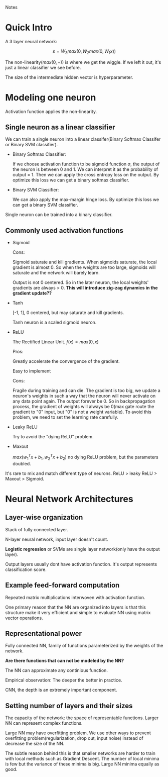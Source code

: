 #+STARTUP: latexpreview

Notes

* Quick Intro

  A 3 layer neural network:

  \[s = W_3max(0, W_2 max(0, W_1 x))\]
  
  The non-linearity($max(0, -)$) is where we get the wiggle.  If we
  left it out, it's just a linear classifier we see before.

  The size of the intermediate hidden vector is hyperparameter.

* Modeling one neuron

  Activation function applies the non-linearity.

** Single neuron as a linear classifier

   We can train a single neuron into a linear classifer(Binary Softmax
   Classifer or Binary SVM classifier).

   - Binary Softmax Classifier: 

     If we choose activation function to be sigmoid function $\sigma$,
     the output of the neuron is between 0 and 1.  We can interpret it
     as the probability of output = 1.  Then we can apply the cross
     entropy loss on the output.  By optimize this loss we can get a
     binary softmax classifier.
     
   - Binary SVM Classifier:

     We can also apply the max-margin hinge loss.  By optimize this
     loss we can get a binary SVM classifier.

   Single neuron can be trained into a binary classifier.

** Commonly used activation functions
   
   - Sigmoid
     
     Cons:
     
     Sigmoid saturate and kill gradients.  When sigmoids saturate, the
     local gradient is almost 0.  So when the weights are too large,
     sigmoids will saturate and the network will barely learn.

     Output is not 0 centered.  So in the later neuron, the local
     weights' gradients are always > 0. *This will introduce zig-zag
     dynamics in the gradient update??*
     
   - Tanh

     [-1, 1], 0 centered, but may saturate and kill gradients.

     Tanh neuron is a scaled sigmoid neuron.

   - ReLU

     The Rectified Linear Unit. $f(x) = max(0, x)$

     Pros:

     Greatly accelerate the convergence of the gradient.

     Easy to implement

     Cons:

     Fragile during training and can die.  The gradient is too big, we
     update a neuron's weights in such a way that the neuron will
     never activate on any data point again.  The output forever be 0.
     So in backpropagation process, the gradient of weights will
     always be 0(max gate route the gradient to "0" input, but "0" is
     not a weight variable).  To avoid this problem, we need to set
     the learning rate carefully.

   - Leaky ReLU

     Try to avoid the "dying ReLU" problem.
     
   - Maxout
     
     $max(w_1^Tx + b_1, w_2^Tx + b_2)$
     no dying ReLU problem, but the parameters doubled.
     
   It's rare to mix and match different type of neurons.  ReLU > leaky
   ReLU > Maxout > Sigmoid.
* Neural Network Architectures
** Layer-wise organization
   
   Stack of fully connected layer.

   N-layer neural network, input layer doesn't count.

   *Logistic regression* or SVMs are single layer network(only have
   the output layer).

   Output layers usually dont have activation function.  It's output
   represents classification score.

** Example feed-forward computation 

   Repeated matrix multiplications interwoven with activation
   function.

   One primary reason that the NN are organized into layers is that
   this structure make it very efficient and simple to evaluate NN
   using matrix vector operations.

** Representational power

   Fully connected NN, family of functions parameterized by the
   weights of the network.

   *Are there functions that can not be modeled by the NN?*

   The NN can approximate any continious function.

   Empirical observation: The deeper the better in practice.

   CNN, the depth is an extremely important component.

** Setting number of layers and their sizes

   The capacity of the network: the space of representable functions.
   Larger NN can represent complex functions.

   Large NN may have overfitting problem.  We use other ways to
   prevent overfitting problem(regularization, drop out, input noise)
   instead of decrease the size of the NN.

   The subtle reason behind this is that smaller networks are harder
   to train with local methods such as Gradient Descent.  The number
   of local minima is few but the variance of these minima is big.
   Large NN minima equally as good.

   

